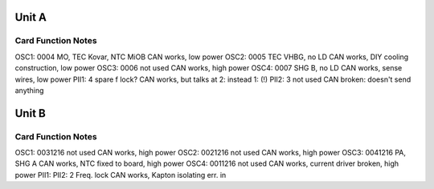 Unit A
======
Card        Function                 Notes
------------------------------------------
OSC1: 0004  MO, TEC Kovar, NTC MiOB  CAN works, low power
OSC2: 0005  TEC VHBG, no LD          CAN works, DIY cooling construction, low power
OSC3: 0006  not used                 CAN works, high power
OSC4: 0007  SHG B, no LD             CAN works, sense wires, low power
PII1: 4     spare f lock?            CAN works, but talks at 2: instead 1: (!)
PII2: 3     not used                 CAN broken: doesn't send anything

Unit B
======
Card           Function          Notes
--------------------------------------
OSC1: 0031216  not used          CAN works, high power
OSC2: 0021216  not used          CAN works, high power
OSC3: 0041216  PA, SHG A         CAN works, NTC fixed to board, high power
OSC4: 0011216  not used          CAN works, current driver broken, high power
PII1: 
PII2: 2        Freq. lock        CAN works, Kapton isolating err. in
